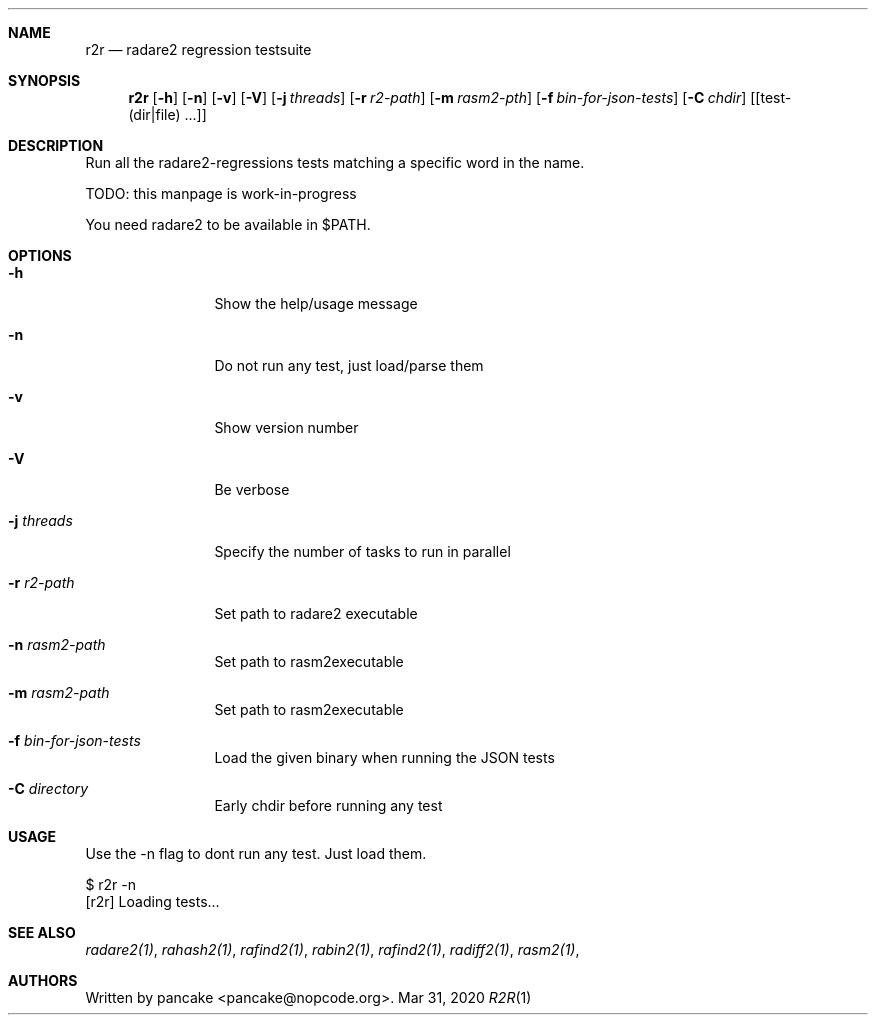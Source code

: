 .Dd Mar 31, 2020
.Dt R2R 1
.Sh NAME
.Nm r2r
.Nd radare2 regression testsuite
.Sh SYNOPSIS
.Nm r2r
.Op Fl h
.Op Fl n
.Op Fl v
.Op Fl V
.Op Fl j Ar threads
.Op Fl r Ar r2-path
.Op Fl m Ar rasm2-pth
.Op Fl f Ar bin-for-json-tests
.Op Fl C Ar chdir
.Op [test-(dir|file) ...]
.Sh DESCRIPTION
Run all the radare2-regressions tests matching a specific word in the name.
.Pp
TODO: this manpage is work-in-progress
.Pp
You need radare2 to be available in $PATH.
.Sh OPTIONS
.Bl -tag -width Fl
.It Fl h
Show the help/usage message
.It Fl n
Do not run any test, just load/parse them
.It Fl v
Show version number
.It Fl V
Be verbose
.It Fl j Ar threads
Specify the number of tasks to run in parallel
.It Fl r Ar r2-path
Set path to radare2 executable
.It Fl n Ar rasm2-path
Set path to rasm2executable
.It Fl m Ar rasm2-path
Set path to rasm2executable
.It Fl f Ar bin-for-json-tests
Load the given binary when running the JSON tests
.It Fl C Ar directory
Early chdir before running any test
.El
.Sh USAGE
.Pp
Use the -n flag to dont run any test. Just load them.
.Pp
  $ r2r -n
  [r2r] Loading tests...
.Pp
.Sh SEE ALSO
.Pp
.Xr radare2(1) ,
.Xr rahash2(1) ,
.Xr rafind2(1) ,
.Xr rabin2(1) ,
.Xr rafind2(1) ,
.Xr radiff2(1) ,
.Xr rasm2(1) ,
.Sh AUTHORS
.Pp
Written by pancake <pancake@nopcode.org>.
